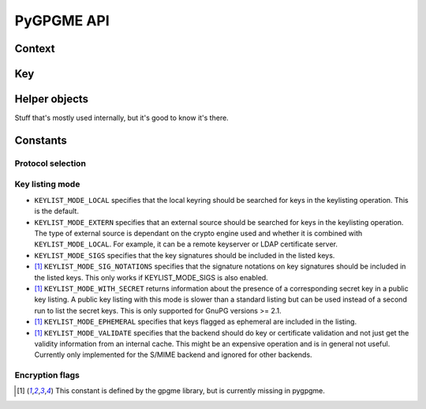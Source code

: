 PyGPGME API
###########

.. py:module:: gpgme


Context
=======


.. py:class:: Context

    Context are the most important object in gpgme.

    .. py:attribute:: armor

        Property indicating whether output should be ASCII-armored or
        not.

    .. py:method:: card_edit

    .. py:method:: decrypt(ciphertext, plaintext)

        Decrypts the ciphertext and writes out the plaintext.

        To decrypt data, you must have one of the recipients' private keys in
        your keyring (for public key encryption) or the passphrase (for
        symmetric encryption). If gpg finds the key but needs a passphrase to
        unlock it, the .passphrase_cb callback will be used to ask for it.

        :param ciphertext: A file-like object opened for reading,
            containing the encrypted data.

        :param plaintext: A file-like object opened for writing, where
            the decrypted data will be written.

    .. py:method:: decrypt_verify(ciphertext, plaintext)

    .. py:method:: delete(key, allow_secret=False)

    .. py:method:: edit

    .. py:method:: encrypt(recipients, flags, plaintext, ciphertext)

       Encrypts plaintext so it can only be read by the given
       recipients.

       :param recipients: A list of Key objects. Only people in
         posession of the corresponding private key (for public key
         encryption) or passphrase (for symmetric encryption) will be
         able to decrypt the result.

       :param flags: ``ENCRYPT_*`` constants added together. See GPGME
         docs for details.

       :param plaintext: A file-like object opened for reading,
         containing the data to be encrypted.

       :param ciphertext: A file-like object opened for writing, where
         the encrypted data will be written. If the ``Context``'s
         :py:attr:`~Context.armor` property is ``False``, this file should
         be opened in binary mode.

    .. py:method:: encrypt_sign

    .. py:method:: export

    .. py:method:: genkey

    .. py:method:: get_key(fingerprint, secret=False)

        Finds a key with the given fingerprint (a string of hex digits) in
        the user's keyring.

        :param fingerprint: fingerprint of the key to look for

        :param secret: if ``True``, only private keys will be returned.

        If no key can be found, raises :py:exc:`GpgmeError`

        :return: a :py:class:`Key` instance.

    .. py:method:: import_

    .. py:method:: include_certs

    .. py:method:: keylist(query=None, secret=False)

        Searches for keys matching the given pattern(s).

        :param query: If ``None`` or not supplied, the
            :py:class:`KeyIter` fetches all available keys. If a
            string, it fetches keys matching the given pattern (such
            as a name or email address). If a sequence of strings, it
            fetches keys matching at least one of the given patterns.

        :param secret: If True, only secret keys will be returned
            (like 'gpg -K').

        :return: a :py:class:`KeyIter` instance, ready to be iterated
            for :py:class:`Key` objects

    .. py:attribute:: keylist_mode

        Property used to change the default behaviour of the key
        listing functions. The value in mode is a bitwise-or
        combination of one or multiple of the ``KEYLIST_MODE_*`` constants.

    .. py:method:: passphrase_cb

    .. py:method:: pinentry_mode

    .. py:method:: progress_cb

    .. py:attribute:: protocol

        Property used to get/set the protocol to be used.

        Accepted values are one of the ``PROTOCOL_*`` constants (below).

    .. py:method:: set_engine_info

    .. py:method:: set_locale

    .. py:method:: sign

    .. py:method:: signers

    .. py:method:: textmode

    .. py:method:: verify


Key
===

.. py:class:: Key

    .. py:attribute:: revoked

        True if the key has been revoked

    .. py:attribute:: expired

        True if the key is expired

    .. py:attribute:: disabled

        True if the key is disabled

    .. py:attribute:: invalid

       This is true if the key is invalid. This might have several
       reasons, for a example for the S/MIME backend, it will be set
       in during key listsing if the key could not be validated due to
       a missing certificates or unmatched policies.

    .. py:attribute:: can_encrypt

       This is true if the key (ie one of its subkeys) can be used for
       encryption.

    .. py:attribute:: can_sign

       This is true if the key (ie one of its subkeys) can be used to
       create data signatures.

    .. py:attribute:: can_certify

       This is true if the key (ie one of its subkeys) can be used to
       create key certificates.

    .. py:attribute:: secret

       This is true if the key is a secret key. Note, that this will
       always be true even if the corresponding subkey flag may be
       false (offline/stub keys). This is only set if a listing of
       secret keys has been requested or if
       ``KEYLIST_MODE_WITH_SECRET`` is active.

    .. py:attribute:: can_authenticate

       This is true if the key (ie one of its subkeys) can be used for
       authentication.

    .. py:attribute:: protocol

       This is the protocol supported by this key.

    .. py:attribute:: issuer_serial

       If protocol is ``PROTOCOL_CMS``, then this is the issuer
       serial.

    .. py:attribute:: issuer_name

       If protocol is ``PROTOCOL_CMS``, then this is the issuer name.

    .. py:attribute:: chain_id

       If protocol is ``PROTOCOL_CMS``, then this is the chain ID,
       which can be used to built the certificate chain.

    .. py:attribute:: owner_trust

       If protocol is ``PROTOCOL_OpenPGP``, then this is the owner
       trust.

    .. py:attribute:: subkeys

       This is a list with the subkeys of the key. The first subkey in
       the list is the primary key and usually available.

    .. py:attribute:: uids

       This is a list with the user IDs of the key. The first user ID
       in the list is the main (or primary) user ID.

    .. py:attribute:: keylist_mode

        The keylist mode that was active when the key was retrieved.


Helper objects
==============

Stuff that's mostly used internally, but it's good to know it's there.

.. py:class:: KeyIter

    Iterable yielding :py:class:`Key` instances for keylist results.

.. py:data:: gpgme_version

    gpgme version string


.. py:class:: GenKeyResult
.. py:class:: GpgmeError
.. py:class:: ImportResult
.. py:class:: KeySig
.. py:class:: NewSignature
.. py:class:: Signature
.. py:class:: Subkey
.. py:class:: UserId



Constants
=========

Protocol selection
------------------


.. py:data:: PROTOCOL_OpenPGP

    This specifies the OpenPGP protocol.

.. py:data:: PROTOCOL_CMS

    This specifies the Cryptographic Message Syntax.

.. py:data:: PROTOCOL_ASSUAN

     [#missing-const]_ Under development. Please ask on
     gnupg-devel@gnupg.org for help.

.. py:data:: PROTOCOL_G13

     [#missing-const]_ Under development. Please ask on
     gnupg-devel@gnupg.org for help.

.. py:data:: PROTOCOL_UISERVER

     [#missing-const]_ Under development. Please ask on
     gnupg-devel@gnupg.org for help.

.. py:data:: PROTOCOL_SPAWN

     [#missing-const]_ Special protocol for use with gpgme_op_spawn.

.. py:data:: PROTOCOL_UNKNOWN

     [#missing-const]_ Reserved for future extension. You may use this
     to indicate that the used protocol is not known to the
     application. Currently, GPGME does not accept this value in any
     operation, though, except for gpgme_get_protocol_name.


Key listing mode
----------------

- ``KEYLIST_MODE_LOCAL`` specifies that the local keyring should be
  searched for keys in the keylisting operation. This is the default.
- ``KEYLIST_MODE_EXTERN`` specifies that an external source should be
  searched for keys in the keylisting operation. The type of external
  source is dependant on the crypto engine used and whether it is
  combined with ``KEYLIST_MODE_LOCAL``. For example, it can be a
  remote keyserver or LDAP certificate server.
- ``KEYLIST_MODE_SIGS`` specifies that the key signatures should be
  included in the listed keys.
- [#missing-const]_ ``KEYLIST_MODE_SIG_NOTATIONS`` specifies that the signature
  notations on key signatures should be included in the listed
  keys. This only works if KEYLIST_MODE_SIGS is also enabled.
- [#missing-const]_ ``KEYLIST_MODE_WITH_SECRET`` returns information about the presence
  of a corresponding secret key in a public key listing. A public key
  listing with this mode is slower than a standard listing but can be
  used instead of a second run to list the secret keys. This is only
  supported for GnuPG versions >= 2.1.
- [#missing-const]_ ``KEYLIST_MODE_EPHEMERAL`` specifies that keys flagged as ephemeral
  are included in the listing.
- [#missing-const]_ ``KEYLIST_MODE_VALIDATE`` specifies that the backend should do key
  or certificate validation and not just get the validity information
  from an internal cache. This might be an expensive operation and is
  in general not useful. Currently only implemented for the S/MIME
  backend and ignored for other backends.


Encryption flags
----------------

.. py:data:: ENCRYPT_ALWAYS_TRUST

  Specifies that all the recipients in recp should be trusted, even if
  the keys do not have a high enough validity in the keyring. This
  flag should be used with care; in general it is not a good idea to
  use any untrusted keys.

.. py:data:: ENCRYPT_NO_ENCRYPT_TO

  [#missing-const]_ specifies that no
  default or hidden default recipients as configured in the crypto
  backend should be included. This can be useful for managing
  different user profiles.

.. py:data:: ENCRYPT_NO_COMPRESS

  [#missing-const]_ specifies that the
  plaintext shall not be compressed before it is encrypted. This is in
  some cases useful if the length of the encrypted message may reveal
  information about the plaintext.

.. py:data:: ENCRYPT_PREPARE

  [#missing-const]_

.. py:data:: ENCRYPT_EXPECT_SIGN

  [#missing-const]_ The ``ENCRYPT_PREPARE`` symbol is used with the UI
  Server protocol to prepare an encryption (i.e. sending the
  ``PREP_ENCRYPT`` command). With the ``ENCRYPT_EXPECT_SIGN`` symbol
  the UI Server is advised to also expect a sign command.



.. [#missing-const] This constant is defined by the gpgme library, but
                    is currently missing in pygpgme.
